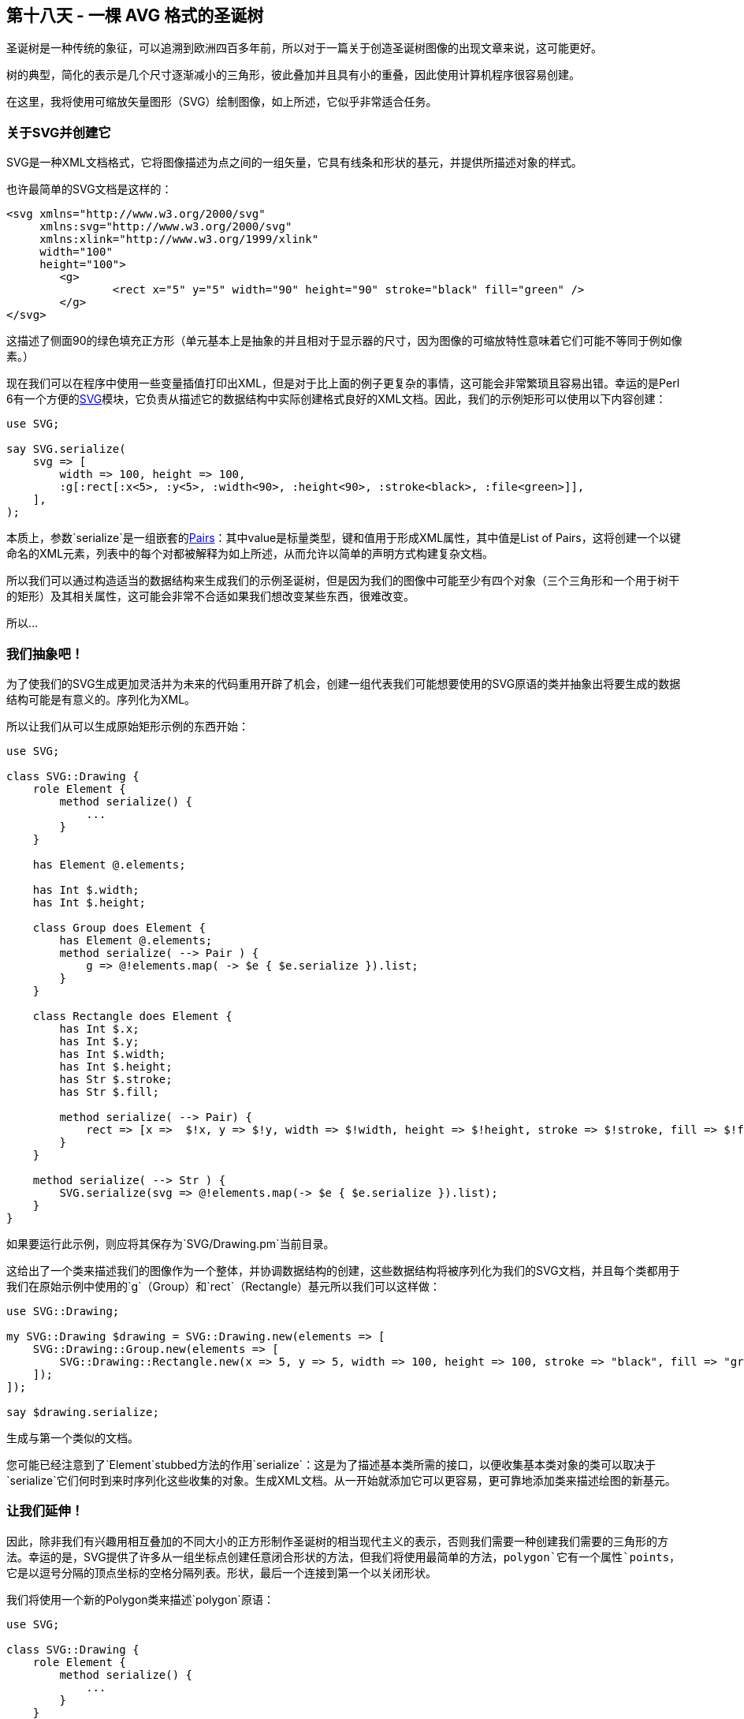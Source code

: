 == 第十八天 - 一棵 AVG 格式的圣诞树

圣诞树是一种传统的象征，可以追溯到欧洲四百多年前，所以对于一篇关于创造圣诞树图像的出现文章来说，这可能更好。

树的典型，简化的表示是几个尺寸逐渐减小的三角形，彼此叠加并且具有小的重叠，因此使用计算机程序很容易创建。

在这里，我将使用可缩放矢量图形（SVG）绘制图像，如上所述，它似乎非常适合任务。

=== 关于SVG并创建它

SVG是一种XML文档格式，它将图像描述为点之间的一组矢量，它具有线条和形状的基元，并提供所描述对象的样式。

也许最简单的SVG文档是这样的：

```xml
<svg xmlns="http://www.w3.org/2000/svg" 
     xmlns:svg="http://www.w3.org/2000/svg" 
     xmlns:xlink="http://www.w3.org/1999/xlink" 
     width="100" 
     height="100">
	<g>
		<rect x="5" y="5" width="90" height="90" stroke="black" fill="green" />
	</g>
</svg>
```



这描述了侧面90的绿色填充正方形（单元基本上是抽象的并且相对于显示器的尺寸，因为图像的可缩放特性意味着它们可能不等同于例如像素。）

现在我们可以在程序中使用一些变量插值打印出XML，但是对于比上面的例子更复杂的事情，这可能会非常繁琐且容易出错。幸运的是Perl 6有一个方便的link:https://github.com/moritz/svg[SVG]模块，它负责从描述它的数据结构中实际创建格式良好的XML文档。因此，我们的示例矩形可以使用以下内容创建：

```perl6
use SVG;

say SVG.serialize(
    svg => [
        width => 100, height => 100,
        :g[:rect[:x<5>, :y<5>, :width<90>, :height<90>, :stroke<black>, :file<green>]],
    ],
);
```

本质上，参数`serialize`是一组嵌套的link:https://docs.perl6.org/type/Pair[Pairs]：其中value是标量类型，键和值用于形成XML属性，其中值是List of Pairs，这将创建一个以键命名的XML元素，列表中的每个对都被解释为如上所述，从而允许以简单的声明方式构建复杂文档。

所以我们可以通过构造适当的数据结构来生成我们的示例圣诞树，但是因为我们的图像中可能至少有四个对象（三个三角形和一个用于树干的矩形）及其相关属性，这可能会非常不合适如果我们想改变某些东西，很难改变。

所以…

=== 我们抽象吧！

为了使我们的SVG生成更加灵活并为未来的代码重用开辟了机会，创建一组代表我们可能想要使用的SVG原语的类并抽象出将要生成的数据结构可能是有意义的。序列化为XML。

所以让我们从可以生成原始矩形示例的东西开始：

```perl
use SVG;

class SVG::Drawing {
    role Element {
        method serialize() {
            ...
        }
    }

    has Element @.elements;

    has Int $.width;
    has Int $.height;

    class Group does Element {
        has Element @.elements;
        method serialize( --> Pair ) {
            g => @!elements.map( -> $e { $e.serialize }).list;
        }
    }

    class Rectangle does Element {
        has Int $.x;
        has Int $.y;
        has Int $.width;
        has Int $.height;
        has Str $.stroke;
        has Str $.fill;

        method serialize( --> Pair) {
            rect => [x =>  $!x, y => $!y, width => $!width, height => $!height, stroke => $!stroke, fill => $!fill ];
        }
    }

    method serialize( --> Str ) {
        SVG.serialize(svg => @!elements.map(-> $e { $e.serialize }).list);
    }
}
```

如果要运行此示例，则应将其保存为`SVG/Drawing.pm`当前目录。

这给出了一个类来描述我们的图像作为一个整体，并协调数据结构的创建，这些数据结构将被序列化为我们的SVG文档，并且每个类都用于我们在原始示例中使用的`g`（Group）和`rect`（Rectangle）基元所以我们可以这样做：

```
use SVG::Drawing;

my SVG::Drawing $drawing = SVG::Drawing.new(elements => [ 
    SVG::Drawing::Group.new(elements => [
        SVG::Drawing::Rectangle.new(x => 5, y => 5, width => 100, height => 100, stroke => "black", fill => "green" )
    ]);
]);

say $drawing.serialize;
```

生成与第一个类似的文档。

您可能已经注意到了`Element`stubbed方法的作用`serialize`：这是为了描述基本类所需的接口，以便收集基本类对象的类可以取决于`serialize`它们何时到来时序列化这些收集的对象。生成XML文档。从一开始就添加它可以更容易，更可靠地添加类来描述绘图的新基元。

=== 让我们延伸！

因此，除非我们有兴趣用相互叠加的不同大小的正方形制作圣诞树的相当现代主义的表示，否则我们需要一种创建我们需要的三角形的方法。幸运的是，SVG提供了许多从一组坐标点创建任意闭合形状的方法，但我们将使用最简单的方法，`polygon`它有一个属性`points`，它是以逗号分隔的顶点坐标的空格分隔列表。形状，最后一个连接到第一个以关闭形状。

我们将使用一个新的Polygon类来描述`polygon`原语：

```perl6
use SVG;

class SVG::Drawing {
    role Element {
        method serialize() {
            ...
        }
    }

    has Element @.elements;

    has Int $.width;
    has Int $.height;

    class Group does Element {
        has Element @.elements;
        method serialize( --> Pair ) {
            g => @!elements.map( -> $e { $e.serialize }).list;
        }
    }

    class Rectangle does Element {
        has Int $.x;
        has Int $.y;
        has Int $.width;
        has Int $.height;
        has Str $.stroke;
        has Str $.fill;

        method serialize( --> Pair) {
            rect => [x =>  $!x, y => $!y, width => $!width, height => $!height, stroke => $!stroke, fill => $!fill ];
        }
    }

    class Point {
        has Int $.x;
        has Int $.y;

        method Str( --> Str ) {
            ($!x, $!y).join: ',';
        }
    }

    class Polygon does Element {
        has Str $.stroke;
        has Str $.fill;

        has Point @.points;

        method serialize( --> Pair ) {
            polygon => [ points => @!points.join(' '), fill => $!fill, stroke => $!stroke ];
        }

    }

    method serialize( --> Str ) {
        SVG.serialize(svg => @!elements.map(-> $e { $e.serialize }).list);
    }
}
```

除了我们新的Polygon类之外，还有一个Point类描述了多边形顶点的坐标：`Str`提供的方法是为了简化`serialize`Polygon类方法的实现，因为`@.points`属性的元素将被字符串化为他们加入了`serialize`。

所以现在我们可以生成类似外观的图像，但是以不同的方式构造，例如：

```perl6
use SVG::Drawing;

my SVG::Drawing $drawing = SVG::Drawing.new(elements => [ 
    SVG::Drawing::Group.new(elements => [
        SVG::Drawing::Polygon.new(stroke => "black", fill => "green", points => [
            SVG::Drawing::Point.new(x => 5, y => 5),
            SVG::Drawing::Point.new(x => 105, y => 5),
            SVG::Drawing::Point.new(x => 105, y => 105),
            SVG::Drawing::Point.new(x => 5, y => 105)
        ])
    ]);
]);

say $drawing.serialize;
```

这将生成一个XML文档，如：

```
<svg xmlns="http://www.w3.org/2000/svg" 
     xmlns:svg="http://www.w3.org/2000/svg" 
     xmlns:xlink="http://www.w3.org/1999/xlink">
	<g>
		<polygon points="5,5 105,5 105,105 5,105" fill="green" stroke="black" />
	</g>
</svg>
```



所以现在我们几乎拥有了绘制Chritmas树所需的一切，但在这一点上，值得退一步，展示对未来自我（或者其他可能需要处理代码的人）的爱。

=== 一个重构点

当我们创建新的Polygon类时，我们复制了`S.stroke`和`$.fill`属性，并安排它们以类似于Rectangle类的方式进行序列化。如果我们赶时间这可能是有意义的，这些是他们可能被使用的唯一地方，但是当我们阅读SVG文档时，很明显它们可以应用于许多SVG原语，因此重构是有意义的。现在，在我们添加任何可能需要它们的类之前。

最明显的方法是创建一个包含属性的新角色，并提供一个方法，该方法返回表示序列化中属性的对列表：

```perl6
use SVG;

class SVG::Drawing {
    role Element {
        method serialize() {
            ...
        }
    }

    role Styled {
        has Str $.stroke;
        has Str $.fill;
        
        method styles() {
            ( stroke => $!stroke, fill => $!fill ).grep( { .value.defined } );
        }

    }

    has Element @.elements;

    has Int $.width;
    has Int $.height;

    class Group does Element {
        has Element @.elements;
        method serialize( --> Pair ) {
            g => @!elements.map( -> $e { $e.serialize }).list;
        }
    }

    class Rectangle does Element does Styled {
        has Int $.x;
        has Int $.y;
        has Int $.width;
        has Int $.height;

        method serialize( --> Pair) {
            rect => [x =>  $!x, y => $!y, width => $!width, height => $!height, |self.styles ];
        }
    }

    class Point {
        has Int $.x;
        has Int $.y;

        method Str( --> Str ) {
            ($!x, $!y).join: ',';
        }
    }

    class Polygon does Element does Styled {

        has Point @.points;

        method serialize( --> Pair ) {
            polygon => [ points => @!points.join(' '), |self.styles ];
        }

    }

    method serialize( --> Str ) {
        SVG.serialize(svg => @!elements.map(-> $e { $e.serialize }).list);
    }
}
```

所以现在我们有一个双重好处，我们可以添加一个新的样式类而不必复制属性，而且我们可以添加我们可能想要的新样式属性，而无需更改消耗类。

通过一些额外的工作，我们可能失去了从the中的角色调用方法的需要`serialize`，比如说，使用属性上的特征，这将允许我们选择要序列化的属性，但我将把它当作一个随着圣诞节的到来，我们仍然没有树。

=== 一个进一步的抽象

现在我们处于一个很好的位置来创建我们的圣诞树，因为我们需要的三角形只是一个多边形的三面形状，但我们想要不止一个并且顶点的计算将是相当重复，加上，因为我为了简单而任意选择使用等边三角形，其他两个角的坐标可以从顶点和边长度的坐标计算，所以如果我们有一个三角类它可以自我计算，我们只需关注自己的大小和位置：

```perl6
use SVG;

class SVG::Drawing {
    role Element {
        method serialize() {
            ...
        }
    }

    role Styled {
        has Str $.stroke;
        has Str $.fill;
        
        method styles() {
            ( stroke => $!stroke, fill => $!fill ).grep( { .value.defined } );
        }

    }

    has Element @.elements;

    has Int $.width;
    has Int $.height;

    class Group does Element {
        has Element @.elements;
        method serialize( --> Pair ) {
            g => @!elements.map( -> $e { $e.serialize }).list;
        }
    }

    class Rectangle does Element does Styled {
        has Int $.x;
        has Int $.y;
        has Int $.width;
        has Int $.height;

        method serialize( --> Pair) {
            rect => [x =>  $!x, y => $!y, width => $!width, height => $!height, |self.styles ];
        }
    }

    class Point {
        has Numeric $.x;
        has Numeric $.y;

        method Str( --> Str ) {
            ($!x, $!y).join: ',';
        }
    }

    class Polygon does Element does Styled {

        has Point @.points;

        method serialize( --> Pair ) {
            polygon => [ points => @.points.join(' '), |self.styles ];
        }

    }

    class Triangle is Polygon {
        has Point $.apex is required;
        has Int   $.side is required;

        method points() {
            ($!apex, |self.base-points);
        }

        method base-points() {
            my $y = $!apex.y + self.get-height;

            (Point.new(:$y, x => $!apex.x - ( $!side / 2 )), Point.new(:$y, x => $!apex.x + ( $!side / 2 )));
        }

        method get-height(--> Num ) {
            sqrt($!side**2 - ($!side/2)**2)
        }

    }

    method dimensions() {
        ( height => $!height, width => $!width ).grep( { .value.defined } );

    }

    method serialize( --> Str ) {
        SVG.serialize(svg =>  [ |self.dimensions, |@!elements.map(-> $e { $e.serialize })]);
    }
}
```

这需要在其他地方进行一些小的改动。在`Int`作为三角形的顶点的计算结果可能不是整数（或我们会风了一个靠不住的三角形，如果我们roumded他们）还点的属性是放宽到数字`serialize`多边形的方法是改变使用访问器方法`points`而不是直接使用属性，因此可以在我们的Triangle类中过度使用以计算三角形基线的附加点。

计算本身只使用一些初级几何来确定基线到顶点的高度，使用毕达哥拉斯定理得到两个基线点的y坐标，x坐标是两侧边长的一半。顶点x坐标。

此外，当我测试这个时，我注意到我之前没有实现高度和宽度属性的序列化，我们已经离开它，因为矩形没有超出默认绘图区域，但是三角形做了，因此没有显示。

无论如何，现在我们可以用最少的代码绘制一个三角形：

```perl6
use SVG::Drawing;

my SVG::Drawing $drawing = SVG::Drawing.new(
    elements => [ 
        SVG::Drawing::Group.new(elements => [
            SVG::Drawing::Triangle.new(stroke => "black", fill => "green", 
                apex => SVG::Drawing::Point.new(x => 100, y => 50),
                side => 50,
            )
        ])
    ],
    height  => 300,
    width   => 200
);

say $drawing.serialize;
```

这将在足够大的空间中提供一个漂亮的绿色等边三角形来绘制我们的树。

=== 最后是我们的树

现在我们有了创建简单树的组成部分的方法，因此我们可以将它们与一个相对简单的脚本放在一起：

```perl6
use SVG::Drawing;

my SVG::Drawing $drawing = SVG::Drawing.new(
    elements => [ 
        SVG::Drawing::Group.new(elements => [
            SVG::Drawing::Triangle.new(stroke => "green", fill => "green", 
                apex => SVG::Drawing::Point.new(x => 100, y => 50),
                side => 50,
            ),
            SVG::Drawing::Triangle.new(stroke => "green", fill => "green", 
                apex => SVG::Drawing::Point.new(x => 100, y => 75),
                side => 75,
            ),
            SVG::Drawing::Triangle.new(stroke => "green", fill => "green", 
                apex => SVG::Drawing::Point.new(x => 100, y => 100),
                side => 100,
            ),
            SVG::Drawing::Rectangle.new(stroke  => "brown",
                                        fill    => "brown",
                                        x       =>  90,
                                        y       => 185,
                                        width   => 20,
                                        height  => 40),
        ])
    ],
    height  => 300,
    width   => 200
);

say $drawing.serialize;
```

我通过反复试验选择了形状的大小和位置，它可能更科学地完成。

无论如何，这会产生这样的XML：

```xml
<svg xmlns="http://www.w3.org/2000/svg" 
     xmlns:svg="http://www.w3.org/2000/svg" 
     xmlns:xlink="http://www.w3.org/1999/xlink" 
     height="300" 
     width="200">
	<g>
		<polygon points="100,50 75,93.30127018922192 125,93.30127018922192" stroke="green" fill="green" />
		<polygon points="100,75 62.5,139.9519052838329 137.5,139.9519052838329" stroke="green" fill="green" />
		<polygon points="100,100 50,186.60254037844385 150,186.60254037844385" stroke="green" fill="green" />
		<rect x="90" y="185" width="20" height="40" stroke="brown" fill="brown" />
	</g>
</svg>
```

这是一个合理的程式化圣诞树，用户代码最少。

由于我们设计模块的方式，我们已经把自己放在一个好的地方进一步扩展它，比如说，一个Circle类可以用来轻松地为我们的树添加彩色小玩意。

SVG是一个非常丰富的规范，具有大量基元，可满足大多数绘图需求，我们只实现了绘制树所需的最小值，但这可以扩展为支持您想要的任何类型的绘图。

link:https://perl6advent.files.wordpress.com/2018/12/tree.png?w=788[树]

